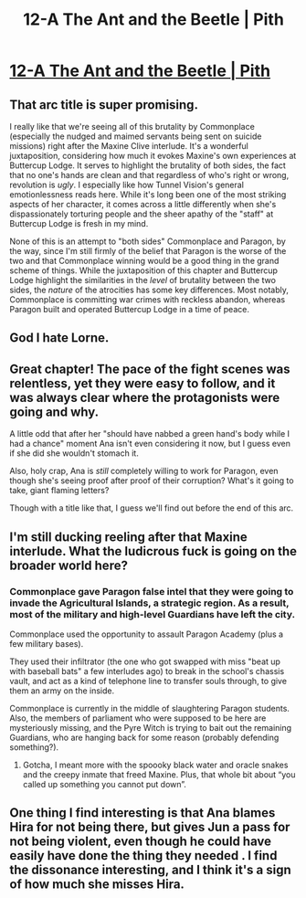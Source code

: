 #+TITLE: 12-A The Ant and the Beetle | Pith

* [[https://pithserial.com/2020/12/07/12-a-the-ant-and-the-beetle/][12-A The Ant and the Beetle | Pith]]
:PROPERTIES:
:Author: Sgt_who
:Score: 25
:DateUnix: 1607393504.0
:DateShort: 2020-Dec-08
:END:

** That arc title is super promising.

I really like that we're seeing all of this brutality by Commonplace (especially the nudged and maimed servants being sent on suicide missions) right after the Maxine Clive interlude. It's a wonderful juxtaposition, considering how much it evokes Maxine's own experiences at Buttercup Lodge. It serves to highlight the brutality of both sides, the fact that no one's hands are clean and that regardless of who's right or wrong, revolution is /ugly/. I especially like how Tunnel Vision's general emotionlessness reads here. While it's long been one of the most striking aspects of her character, it comes across a little differently when she's dispassionately torturing people and the sheer apathy of the "staff" at Buttercup Lodge is fresh in my mind.

None of this is an attempt to "both sides" Commonplace and Paragon, by the way, since I'm still firmly of the belief that Paragon is the worse of the two and that Commonplace winning would be a good thing in the grand scheme of things. While the juxtaposition of this chapter and Buttercup Lodge highlight the similarities in the /level/ of brutality between the two sides, the /nature/ of the atrocities has some key differences. Most notably, Commonplace is committing war crimes with reckless abandon, whereas Paragon built and operated Buttercup Lodge in a time of peace.
:PROPERTIES:
:Author: Don_Alverzo
:Score: 14
:DateUnix: 1607401120.0
:DateShort: 2020-Dec-08
:END:


** God I hate Lorne.
:PROPERTIES:
:Author: Do_Not_Go_In_There
:Score: 10
:DateUnix: 1607397533.0
:DateShort: 2020-Dec-08
:END:


** Great chapter! The pace of the fight scenes was relentless, yet they were easy to follow, and it was always clear where the protagonists were going and why.

A little odd that after her "should have nabbed a green hand's body while I had a chance" moment Ana isn't even considering it now, but I guess even if she did she wouldn't stomach it.

Also, holy crap, Ana is /still/ completely willing to work for Paragon, even though she's seeing proof after proof of their corruption? What's it going to take, giant flaming letters?

Though with a title like that, I guess we'll find out before the end of this arc.
:PROPERTIES:
:Author: CouteauBleu
:Score: 6
:DateUnix: 1607420540.0
:DateShort: 2020-Dec-08
:END:


** I'm still ducking reeling after that Maxine interlude. What the ludicrous fuck is going on the broader world here?
:PROPERTIES:
:Author: dapperAF
:Score: 4
:DateUnix: 1607401767.0
:DateShort: 2020-Dec-08
:END:

*** Commonplace gave Paragon false intel that they were going to invade the Agricultural Islands, a strategic region. As a result, most of the military and high-level Guardians have left the city.

Commonplace used the opportunity to assault Paragon Academy (plus a few military bases).

They used their infiltrator (the one who got swapped with miss "beat up with baseball bats" a few interludes ago) to break in the school's chassis vault, and act as a kind of telephone line to transfer souls through, to give them an army on the inside.

Commonplace is currently in the middle of slaughtering Paragon students. Also, the members of parliament who were supposed to be here are mysteriously missing, and the Pyre Witch is trying to bait out the remaining Guardians, who are hanging back for some reason (probably defending something?).
:PROPERTIES:
:Author: CouteauBleu
:Score: 2
:DateUnix: 1607443373.0
:DateShort: 2020-Dec-08
:END:

**** Gotcha, I meant more with the spoooky black water and oracle snakes and the creepy inmate that freed Maxine. Plus, that whole bit about “you called up something you cannot put down”.
:PROPERTIES:
:Author: dapperAF
:Score: 3
:DateUnix: 1607448281.0
:DateShort: 2020-Dec-08
:END:


** One thing I find interesting is that Ana blames Hira for not being there, but gives Jun a pass for not being violent, even though he could have easily have done the thing they needed . I find the dissonance interesting, and I think it's a sign of how much she misses Hira.
:PROPERTIES:
:Author: AcceptableBook
:Score: 2
:DateUnix: 1607499969.0
:DateShort: 2020-Dec-09
:END:
